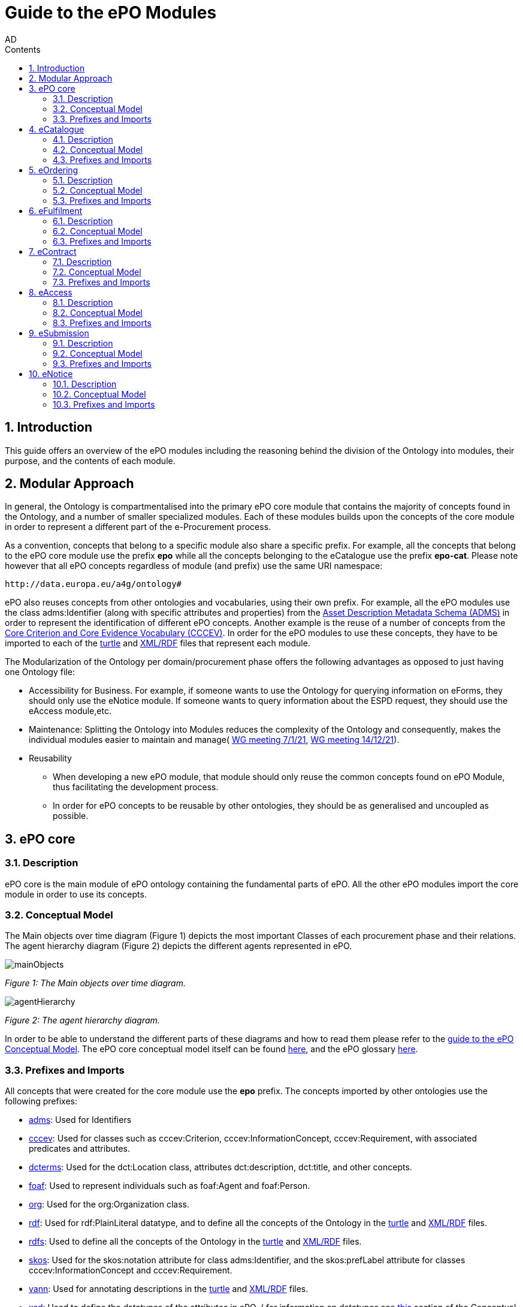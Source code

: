 :doctitle: Guide to the ePO Modules
:doccode: epo-modguide-menu
:author: AD
:docdate: June 2024

:sectnums:
:showtitle:
:toc:
:toc-placement: right
:toclevels: 4
:toc-title: Contents

toc::[]
== Introduction

This guide  offers an overview of the ePO modules including the reasoning behind the division of the Ontology into modules, their purpose, and the contents of each module.

== Modular Approach

In general, the Ontology is compartmentalised into the primary  ePO core module that contains the majority of concepts found in the Ontology, and a number of smaller specialized modules. Each of these modules builds upon the concepts of the core module in order to represent a different part of the e-Procurement process.

As a convention, concepts that belong to a specific module also share a specific prefix. For example, all the concepts that belong to the ePO core module use the prefix  *epo* while all the concepts belonging to the eCatalogue use the prefix *epo-cat*. Please note however that all ePO concepts regardless of module (and prefix) use the same URI namespace:

 http://data.europa.eu/a4g/ontology#

ePO also reuses concepts from other ontologies and vocabularies, using their own prefix. For example, all the ePO modules use the class adms:Identifier (along with specific attributes and properties) from the https://www.w3.org/TR/vocab-adms/[Asset Description Metadata Schema (ADMS)] in order to represent the identification of different ePO concepts. Another example is the reuse of a number of concepts from the https://github.com/SEMICeu/CCCEV[Core Criterion and Core Evidence Vocabulary (CCCEV)]. In order for the ePO modules to use these concepts, they have to be imported to each of the  https://www.w3.org/TR/turtle/[turtle] and https://www.w3.org/TR/rdf-syntax-grammar/[XML/RDF] files that represent each module.

The Modularization of the Ontology per domain/procurement phase offers the following advantages as opposed to just having one Ontology file:

* Accessibility for Business. For example, if someone wants to use the Ontology for querying information on eForms, they should only use the eNotice module. If someone wants to query information about the ESPD request, they should use the eAccess module,etc.


* Maintenance: Splitting the Ontology into Modules  reduces the complexity of the Ontology and consequently, makes the individual modules easier to maintain and manage( https://docs.ted.europa.eu/epo-wgm/notes/2021-01-07-wgm.html[WG meeting 7/1/21], https://docs.ted.europa.eu/epo-wgm/notes/2021-12-14-wgm.html[WG meeting 14/12/21]).

* Reusability
** When developing a new ePO module, that module should only reuse the common concepts found on ePO Module, thus facilitating the development process.
** In order for ePO concepts to be reusable by other ontologies, they should be as generalised and uncoupled as possible.

== ePO core[[core]]

=== Description
ePO core is the main module of ePO ontology containing the fundamental parts of ePO. All the other ePO modules import the core module in order to use its concepts.

=== Conceptual Model
The Μain objects over time diagram (Figure 1) depicts the most important Classes of each procurement phase and their relations. The agent hierarchy diagram (Figure 2) depicts the different agents represented in ePO.

image::docUpdateGuideImages/UML/conceptualModelDiagrams/mainObjects.png[]
[]
__ Figure 1: The Μain objects over time diagram.
__

image::docUpdateGuideImages/Modules/agentHierarchy.png[]
__ Figure 2: The agent hierarchy diagram.
__

In order to be able to understand the different parts of these diagrams and how to read them please refer to the xref:guides/conceptualModelGuide.adoc#arrows[guide to the ePO Conceptual Model]. The ePO core conceptual model itself can be found https://docs.ted.europa.eu/EPO/latest/_attachments/html_reports/ePO/index.html[here], and the ePO glossary https://docs.ted.europa.eu/EPO/latest/_attachments/html_reports/glossary/ePO_core_glossary.html[here].



=== Prefixes and Imports
All concepts that were created for the core module use the *epo* prefix.
The concepts imported by other ontologies use the following prefixes:

* https://www.w3.org/TR/vocab-adms/[adms]: Used for Identifiers
* https://github.com/SEMICeu/CCCEV[cccev]: Used for classes such as cccev:Criterion, cccev:InformationConcept, cccev:Requirement, with associated predicates and attributes.
* https://www.dublincore.org/specifications/dublin-core/dcmi-terms/[dcterms]: Used for the dct:Location class, attributes dct:description, dct:title, and other concepts.
* http://xmlns.com/foaf/spec/[foaf]: Used to represent individuals such as foaf:Agent and foaf:Person.
* http://www.w3.org/ns/org[org]: Used for the org:Organization class.
* http://www.w3.org/1999/02/22-rdf-syntax-ns#[rdf]: Used for rdf:PlainLiteral datatype, and to define all the concepts of the Ontology in the https://github.com/OP-TED/ePO/blob/master/implementation/ePO_core/owl_ontology/ePO_core.ttl[turtle] and https://github.com/OP-TED/ePO/blob/master/implementation/ePO_core/owl_ontology/ePO_core.rdf[XML/RDF] files.
* http://www.w3.org/2000/01/rdf-schema[rdfs]: Used to define all the concepts of the Ontology in the https://github.com/OP-TED/ePO/blob/master/implementation/ePO_core/owl_ontology/ePO_core.ttl[turtle] and https://github.com/OP-TED/ePO/blob/master/implementation/ePO_core/owl_ontology/ePO_core.rdf[XML/RDF] files.

* https://www.w3.org/2004/02/skos/[skos]: Used for the skos:notation attribute for class adms:Identifier, and the skos:prefLabel attribute for classes cccev:InformationConcept and cccev:Requirement.

* https://vocab.org/vann/[vann]: Used for annotating descriptions in the https://github.com/OP-TED/ePO/blob/master/implementation/ePO_core/owl_ontology/ePO_core.ttl[turtle] and https://github.com/OP-TED/ePO/blob/master/implementation/ePO_core/owl_ontology/ePO_core.rdf[XML/RDF] files.
* http://www.w3.org/2001/XMLSchema[xsd]: Used to define the datatypes of the attributes in ePO. ( for information on datatypes see xref:guides/conceptualModelGuide.adoc#datatypes[this] section of the Conceptual model guide)



The https://github.com/OP-TED/ePO/blob/ff440967f15132e53f823a502897f17e1ceefa54/implementation/ePO_core/owl_ontology/ePO_core.ttl#L1[prefixes] and https://github.com/OP-TED/ePO/blob/ff440967f15132e53f823a502897f17e1ceefa54/implementation/ePO_core/owl_ontology/ePO_core.ttl#L3520C4-L3529C16[imports] of the core module (https://github.com/OP-TED/ePO/tree/master[ePO 4.0.2]) are listed below:

 @prefix : <http://data.europa.eu/a4g/ontology#> .
 @prefix adms: <http://www.w3.org/ns/adms#> .
 @prefix cccev: <http://data.europa.eu/m8g/> .
 @prefix dcterms: <http://purl.org/dc/terms/> .
 @prefix foaf: <http://xmlns.com/foaf/0.1/> .
 @prefix org: <http://www.w3.org/ns/org#> .
 @prefix owl: <http://www.w3.org/2002/07/owl#> .
 @prefix rdf: <http://www.w3.org/1999/02/22-rdf-syntax-ns#> .
 @prefix rdfs: <http://www.w3.org/2000/01/rdf-schema#> .
 @prefix skos: <http://www.w3.org/2004/02/skos/core#> .
 @prefix vann: <http://purl.org/vocab/vann/> .
 @prefix xsd: <http://www.w3.org/2001/XMLSchema#> .

  owl:imports cccev:,
        dcterms:,
        vann:,
        <http://www.w3.org/2004/02/skos/core>,
        <http://www.w3.org/2006/time>,
        <http://www.w3.org/ns/adms>,
        <http://www.w3.org/ns/locn>,
        org:,
        <http://www.w3.org/ns/person>,
        foaf: ;

== eCatalogue[[cat]]

=== Description
The eCatalogue module contains classes related to the concept of an eCatalogue. It covers the needs for e Catalogue in post-award and some of the needs of eCatalogue for pre-award.

=== Conceptual Model

The main eCatalogue diagram (Figure 3) shows the most important classes of the eCatalogue module such as epo-cat:Catalogue, epo-cat:CatalogueLine, and epo-cat:Item. To be able to understand the different parts  of this diagram and how to read it please refer to the xref:guides/conceptualModelGuide.adoc[Guide to the ePO Conceptual Model] The eCatalogue conceptual model itself can be found https://docs.ted.europa.eu/EPO/latest/_attachments/html_reports/eCatalogue/index.html[here], and the eCatalogue glossary https://docs.ted.europa.eu/EPO/latest/_attachments/html_reports/glossary/eCatalogue_glossary.html[here].

image::docUpdateGuideImages/Modules/catalogue.png[]
__ Figure 3: The main eCatalogue class diagram.
__

=== Prefixes and Imports
All concepts that were created for the eCatalogue module use the *epo-cat* prefix.

The eCatalogue module also makes use of the following ePO modules:

* xref:guides/moduleGuide.adoc#core[epo]: Required concepts taken from the ePO core module.
* xref:guides/moduleGuide.adoc#ful[ful]: Required concepts taken from the eFulfilment module.
* xref:guides/moduleGuide.adoc#ord[ord]: Required concepts taken from the Ordering module.

The concepts imported by other ontologies use the following prefixes:

* https://www.w3.org/TR/vocab-adms/[adms]: Used for Identifiers
* https://github.com/SEMICeu/CCCEV[cccev]: Used for classes such as cccev:Criterion,
  cccev:InformationConcept, cccev:Requirement, and others, with associated predicates and attributes.
https://www.dublincore.org/specifications/dublin-core/dcmi-terms/[dcterms]: Used for the dct:Location class, attributes dct:description, dct:title, and other concepts.
* http://xmlns.com/foaf/spec/[foaf]: Used to represent individuals such as foaf:Agent and foaf:Person.
* http://www.w3.org/ns/org[org]: Used for the org:Organization class.
* http://www.w3.org/1999/02/22-rdf-syntax-ns#[rdf]: Used for rdf:PlainLiteral datatype, and to define all the concepts of the Ontology in the https://github.com/OP-TED/ePO/blob/master/implementation/eCatalogue/owl_ontology/eCatalogue.ttl[turtle] and https://github.com/OP-TED/ePO/blob/master/implementation/eCatalogue/owl_ontology/eCatalogue.rdf[XML/RDF] files.
* http://www.w3.org/2000/01/rdf-schema[rdfs]: Used to define all the concepts of the Ontology in the https://github.com/OP-TED/ePO/blob/master/implementation/eCatalogue/owl_ontology/eCatalogue.ttl[turtle] and https://github.com/OP-TED/ePO/blob/master/implementation/eCatalogue/owl_ontology/eCatalogue.rdf[XML/RDF] files.

* https://www.w3.org/2004/02/skos/[skos]: Used for the skos:notation attribute for class adms:Identifier, and the skos:prefLabel attribute for classes cccev:InformationConcept and cccev:Requirement.

* https://vocab.org/vann/[vann]: Used for annotating descriptions in the https://github.com/OP-TED/ePO/blob/master/implementation/eCatalogue/owl_ontology/eCatalogue.ttl[turtle] and https://github.com/OP-TED/ePO/blob/master/implementation/eCatalogue/owl_ontology/eCatalogue.rdf[XML/RDF] files.
* http://www.w3.org/2001/XMLSchema[xsd]: Used to define the datatypes of the attributes in ePO. ( for information on datatypes see xref:guides/conceptualModelGuide.adoc#datatypes[this] section of the Conceptual model guide)



The https://github.com/OP-TED/ePO/blob/ff440967f15132e53f823a502897f17e1ceefa54/implementation/eCatalogue/owl_ontology/eCatalogue.ttl#L1[prefixes] and  https://github.com/OP-TED/ePO/blob/ff440967f15132e53f823a502897f17e1ceefa54/implementation/eCatalogue/owl_ontology/eCatalogue.ttl#L556C4-L568C15[imports] of the eCatalogue module (https://github.com/OP-TED/ePO/tree/master[ePO 4.0.2]) are listed below:

 @prefix : <http://data.europa.eu/a4g/ontology#> .
 @prefix adms: <http://www.w3.org/ns/adms#> .
 @prefix cccev: <http://data.europa.eu/m8g/> .
 @prefix dcterms: <http://purl.org/dc/terms/> .
 @prefix foaf: <http://xmlns.com/foaf/0.1/> .
 @prefix org: <http://www.w3.org/ns/org#> .
 @prefix owl: <http://www.w3.org/2002/07/owl#> .
 @prefix rdf: <http://www.w3.org/1999/02/22-rdf-syntax-ns#> .
 @prefix rdfs: <http://www.w3.org/2000/01/rdf-schema#> .
 @prefix skos: <http://www.w3.org/2004/02/skos/core#> .
 @prefix vann: <http://purl.org/vocab/vann/> .
 @prefix xsd: <http://www.w3.org/2001/XMLSchema#> .


   owl:imports cccev:,
        dcterms:,
        vann:,
        <http://www.w3.org/2004/02/skos/core>,
        <http://www.w3.org/2006/time>,
        <http://www.w3.org/ns/adms>,
        <http://www.w3.org/ns/locn>,
        org:,
        <http://www.w3.org/ns/person>,
        foaf:,
        :core,
        :ord,
        :ful ;


== eOrdering[[ord]]
=== Description
The eOrdering module contains classes specific to the Ordering phase of procurement, including order response.

=== Conceptual Model

The Order diagram (Figure 4) shows the most important classes of the eOrdering module such as epo-ord:Order, epo-ord:OrderLine, epo-ord:AllowanceChargeInformation, and epo-ord:DeliveryInformation. To be able to understand the different parts  of this diagram and how to read it please refer to the xref:guides/conceptualModelGuide.adoc[Guide to the ePO Conceptual Model]. The eOrdering conceptual model itself can be found https://docs.ted.europa.eu/EPO/latest/_attachments/html_reports/eOrdering/index.html[here], and the eOrdering glossary https://docs.ted.europa.eu/EPO/latest/_attachments/html_reports/glossary/eOrdering_glossary.html[here].

image::docUpdateGuideImages/Modules/order.png[]
__ Figure 4: The Order diagram.
__

=== Prefixes and Imports
All concepts that were created for the eOrdering module use the *epo-ord* prefix.

The eOrdering module also makes use of the following ePO modules:

* xref:guides/moduleGuide.adoc#core[epo]: Required concepts taken from the ePO core module.
* xref:guides/moduleGuide.adoc#ful[ful]: Required concepts taken from the eFulfilment module.
* xref:guides/moduleGuide.adoc#cat[cat]: Required concepts taken from theeCatalogue module.

The concepts imported by other ontologies use the following prefixes:

* https://www.w3.org/TR/vocab-adms/[adms]: Used for Identifiers
* https://github.com/SEMICeu/CCCEV[cccev]: Used for classes such as cccev:Criterion,
  cccev:InformationConcept, cccev:Requirement, and others, with associated predicates and attributes.
https://www.dublincore.org/specifications/dublin-core/dcmi-terms/[dcterms]: Used for the dct:Location class, attributes dct:description, dct:title, and other concepts.
* http://xmlns.com/foaf/spec/[foaf]: Used to represent individuals such as foaf:Agent and foaf:Person.
* http://www.w3.org/ns/org[org]: Used for the org:Organization class.
* http://www.w3.org/1999/02/22-rdf-syntax-ns#[rdf]: Used for rdf:PlainLiteral datatype, and to define all the concepts of the Ontology in the turtle and XML/RDF files.
* http://www.w3.org/2000/01/rdf-schema[rdfs]: Used to define all the concepts of the Ontology in the turtle and XML/RDF files.

* https://www.w3.org/2004/02/skos/[skos]: Used for the skos:notation attribute for class adms:Identifier, and the skos:prefLabel attribute for classes cccev:InformationConcept and cccev:Requirement.

* http://www.w3.org/2001/XMLSchema[xsd]: Used to define the datatypes of the attributes in ePO. ( for information on datatypes see xref:guides/conceptualModelGuide.adoc#datatypes[this] section of the Conceptual model guide)



The https://github.com/OP-TED/ePO/blob/f788e33a0fb88003883a6877e565e4e9bf0eb9f4/implementation/eOrdering/owl_ontology/eOrdering.ttl#L1-L13[prefixes] and  https://github.com/OP-TED/ePO/blob/f788e33a0fb88003883a6877e565e4e9bf0eb9f4/implementation/eOrdering/owl_ontology/eOrdering.ttl#L406-L420[imports] of the eORdering module (https://github.com/OP-TED/ePO/tree/master[ePO 4.0.2]) are listed below:

 @prefix : <http://data.europa.eu/a4g/ontology#> .
 @prefix cccev: <http://data.europa.eu/m8g/> .
 @prefix dcterms: <http://purl.org/dc/terms/> .
 @prefix foaf: <http://xmlns.com/foaf/0.1/> .
 @prefix org: <http://www.w3.org/ns/org#> .
 @prefix owl: <http://www.w3.org/2002/07/owl#> .
 @prefix rdf: <http://www.w3.org/1999/02/22-rdf-syntax-ns#> .
 @prefix rdfs: <http://www.w3.org/2000/01/rdf-schema#> .
 @prefix skos: <http://www.w3.org/2004/02/skos/core#> .
 @prefix xsd: <http://www.w3.org/2001/XMLSchema#> .

 owl:imports :cat,
        :core,
        :ful,
        cccev:,
        dcterms:,
        <http://www.w3.org/2004/02/skos/core>,
        <http://www.w3.org/2006/time>,
        <http://www.w3.org/ns/adms>,
        <http://www.w3.org/ns/locn>,
        org:,
        <http://www.w3.org/ns/person>,
        foaf: ;

== eFulfilment[[ful]]

=== Description
The eFulfilment module contains classes specific to the handling, storage, packing, and shipping of orders.

=== Conceptual Model
The despatch advice diagram (Figure 5) shows the most important classes of the eFulfilment module such as epo-ful:DespatchAdvice, epo-ful:Consignment, epo-ful:TransportHandlingUnit, epo-ful:ShipmentInformation, and others. To be able to understand the different parts of this diagram and how to read it please refer to the xref:guides/conceptualModelGuide.adoc[Guide to the ePO Conceptual Model]. The eFulfilment conceptual model itself can be found https://docs.ted.europa.eu/EPO/latest/_attachments/html_reports/eFulfilment/index.html[here], and the eFulfilment glossary https://docs.ted.europa.eu/EPO/latest/_attachments/html_reports/glossary/eFulfilment_glossary.html[here].

image::docUpdateGuideImages/Modules/despatch.png[]
__ Figure 5: The despatch advice diagram.
__

=== Prefixes and Imports
All concepts that were created for the eFulfilment  module use the *epo-ful* prefix.

The eFulfilment module also makes use of the following ePO modules:

* xref:guides/moduleGuide.adoc#core[epo]: Required concepts taken from the ePO core module.
* xref:guides/moduleGuide.adoc#ord[ord]: Required concepts taken from the  eOrdering module.
* xref:guides/moduleGuide.adoc#cat[cat]: Required concepts taken from the eCatalogue module.

The concepts imported by other ontologies use the following prefixes:

* https://www.w3.org/TR/vocab-adms/[adms]: Used for Identifiers
* https://github.com/SEMICeu/CCCEV[cccev]: Used for classes such as cccev:Criterion,
  cccev:InformationConcept, cccev:Requirement, and others, with associated predicates and attributes.
https://www.dublincore.org/specifications/dublin-core/dcmi-terms/[dcterms]: Used for the dct:Location class, attributes dct:description, dct:title, and other concepts.
* http://xmlns.com/foaf/spec/[foaf]: Used to represent individuals such as foaf:Agent and foaf:Person.
* http://www.w3.org/ns/org[org]: Used for the org:Organization class.
* http://www.w3.org/1999/02/22-rdf-syntax-ns#[rdf]: Used for rdf:PlainLiteral datatype, and to define all the concepts of the Ontology in the turtle and XML/RDF files.
* http://www.w3.org/2000/01/rdf-schema[rdfs]: Used to define all the concepts of the Ontology in the turtle and XML/RDF files.

* https://www.w3.org/2004/02/skos/[skos]: Used for the skos:notation attribute for class adms:Identifier, and the skos:prefLabel attribute.

* http://www.w3.org/2001/XMLSchema[xsd]: Used to define the datatypes of the attributes in ePO. ( for information on datatypes see xref:guides/conceptualModelGuide.adoc#datatypes[this] section of the Conceptual model guide)


The https://github.com/OP-TED/ePO/blob/234f5f6ab56beef7cc1ba9b67ea26103774d8854/implementation/eFulfilment/owl_ontology/eFulfilment.ttl#L1C1-L14C51[prefixes] and  https://github.com/OP-TED/ePO/blob/234f5f6ab56beef7cc1ba9b67ea26103774d8854/implementation/eFulfilment/owl_ontology/eFulfilment.ttl#L716-L730[imports] of the eFulfilment module (https://github.com/OP-TED/ePO/tree/master[ePO 4.0.2]) are listed below:

 @prefix : <http://data.europa.eu/a4g/ontology#> .
 @prefix adms: <http://www.w3.org/ns/adms#> .
 @prefix cccev: <http://data.europa.eu/m8g/> .
 @prefix dcterms: <http://purl.org/dc/terms/> .
 @prefix foaf: <http://xmlns.com/foaf/0.1/> .
 @prefix org: <http://www.w3.org/ns/org#> .
 @prefix owl: <http://www.w3.org/2002/07/owl#> .
 @prefix rdf: <http://www.w3.org/1999/02/22-rdf-syntax-ns#> .
 @prefix rdfs: <http://www.w3.org/2000/01/rdf-schema#> .
 @prefix skos: <http://www.w3.org/2004/02/skos/core#> .
 @prefix xsd: <http://www.w3.org/2001/XMLSchema#> .

   owl:imports :cat,
        :core,
        :ord,
        cccev:,
        dcterms:,
        <http://www.w3.org/2004/02/skos/core>,
        <http://www.w3.org/2006/time>,
        <http://www.w3.org/ns/adms>,
        <http://www.w3.org/ns/locn>,
        org:,
        <http://www.w3.org/ns/person>,
        foaf: ;


== eContract[[con]]

=== Description
The eContract module contains classes related to the concept of a Contract, used in the contract phase of eProcurement

=== Conceptual Model
The contract class diagram (Figure 6) shows the most important classes of the eContract module. To be able to understand the different parts of this diagram and how to read it please refer to the xref:guides/conceptualModelGuide.adoc[Guide to the ePO Conceptual Model]. The eContract conceptual model itself can be found https://docs.ted.europa.eu/EPO/latest/_attachments/html_reports/eContract/index.html[here], and the eContract glossary https://docs.ted.europa.eu/EPO/latest/_attachments/html_reports/glossary/eContract_glossary.html[here].

image::docUpdateGuideImages/Modules/contract.png[]
__ Figure 6: The contract class diagram.
__

=== Prefixes and Imports
All concepts that were created for the eContract  module use the *epo-con* prefix.

The eContract module also makes use of the following ePO modules:

* xref:guides/moduleGuide.adoc#core[epo]: Required concepts taken from the ePO core module.
* xref:guides/moduleGuide.adoc#not[not]: Required concepts taken from the  eNotice module.
* xref:guides/moduleGuide.adoc#cat[cat]: Required concepts taken from the eCatalogue module.

The concepts imported by other ontologies use the following prefixes:

* https://www.w3.org/TR/vocab-adms/[adms]: Used for Identifiers
* https://github.com/SEMICeu/CCCEV[cccev]: Used for classes such as cccev:Criterion,
  cccev:InformationConcept, cccev:Requirement, and others, with associated predicates and attributes.
https://www.dublincore.org/specifications/dublin-core/dcmi-terms/[dcterms]: Used for the dct:Location class, attributes dct:description, dct:title, and other concepts.
* http://xmlns.com/foaf/spec/[foaf]: Used to represent individuals such as foaf:Agent and foaf:Person.
* http://www.w3.org/ns/org[org]: Used for the org:Organization class.
* http://www.w3.org/1999/02/22-rdf-syntax-ns#[rdf]: Used for rdf:PlainLiteral datatype, and to define all the concepts of the Ontology in the turtle and XML/RDF files.
* http://www.w3.org/2000/01/rdf-schema[rdfs]: Used to define all the concepts of the Ontology in the turtle and XML/RDF files.

* https://www.w3.org/2004/02/skos/[skos]: Used for the skos:notation attribute for class adms:Identifier, and the skos:prefLabel attribute.

* http://www.w3.org/2001/XMLSchema[xsd]: Used to define the datatypes of the attributes in ePO. ( for information on datatypes see xref:guides/conceptualModelGuide.adoc#datatypes[this] section of the Conceptual model guide)


The https://github.com/OP-TED/ePO/blob/234f5f6ab56beef7cc1ba9b67ea26103774d8854/implementation/eContract/owl_ontology/eContract.ttl#L1C1-L13C51[prefixes] and  https://github.com/OP-TED/ePO/blob/234f5f6ab56beef7cc1ba9b67ea26103774d8854/implementation/eContract/owl_ontology/eContract.ttl#L115C4-L129C16[imports] of the eContract module (https://github.com/OP-TED/ePO/tree/master[ePO 4.0.2]) are listed below:

 @prefix : <http://data.europa.eu/a4g/ontology#> .
 @prefix cccev: <http://data.europa.eu/m8g/> .
 @prefix dcterms: <http://purl.org/dc/terms/> .
 @prefix foaf: <http://xmlns.com/foaf/0.1/> .
 @prefix org: <http://www.w3.org/ns/org#> .
 @prefix owl: <http://www.w3.org/2002/07/owl#> .
 @prefix rdf: <http://www.w3.org/1999/02/22-rdf-syntax-ns#> .
 @prefix rdfs: <http://www.w3.org/2000/01/rdf-schema#> .
 @prefix skos: <http://www.w3.org/2004/02/skos/core#> .
  @prefix xsd: <http://www.w3.org/2001/XMLSchema#> .

  owl:imports :cat,
        :core,
        :not,
        cccev:,
        dcterms:,
        <http://www.w3.org/2004/02/skos/core>,
        <http://www.w3.org/2006/time>,
        <http://www.w3.org/ns/adms>,
        <http://www.w3.org/ns/locn>,
        org:,
        <http://www.w3.org/ns/person>,
        foaf: ;

== eAccess[[acc]]

=== Description
The eAccess module models The ESPD Request document, which is used by Buyers to express the Exclusion and Selection criteria, as well as particular requirements, that the Economic Operators will need to fulfil in the context of a tender;


=== Conceptual Model
The access class diagram (Figure 7) shows the most important classes of the eAccess module. To be able to understand the different parts of this diagram and how to read it please refer to the xref:guides/conceptualModelGuide.adoc[Guide to the ePO Conceptual Model]. The eAccess conceptual model itself can be found https://docs.ted.europa.eu/EPO/4.1/_attachments/html_reports/eAccess/index.htm[here], and the eAccess glossary https://docs.ted.europa.https://docs.ted.europa.eu/EPO/4.1/_attachments/html_reports/glossary/eAccess_glossary.html[here].

image::docUpdateGuideImages/Modules/access.png[]
__ Figure 7: The access class diagram.
__

=== Prefixes and Imports
All concepts that were created for the eAccess  module use the *epo-acc* prefix.

The eAccess module also makes use of the following ePO modules:

* xref:guides/moduleGuide.adoc#core[epo]: Required concepts taken from the ePO core module.
* xref:guides/moduleGuide.adoc#sub[sub]: Required concepts taken from the  eSubmission module.


The concepts imported by other ontologies use the following prefixes:

* https://www.w3.org/TR/vocab-adms/[adms]: Used for Identifiers
* https://github.com/SEMICeu/CCCEV[cccev]: Used for classes such as cccev:EvidenceType	cccev:EvidenceTypeList.
* https://www.dublincore.org/specifications/dublin-core/dcmi-terms/[dcterms]: Used for the dct:Location class, attributes dct:description, dct:title, and other concepts.
* https://eur-lex.europa.eu/eli-register/about.html[eli:] Used for concepts such as classes eli:LegalExpression and eli:LegalResource.
* http://xmlns.com/foaf/spec/[foaf]: Used to represent individuals such as foaf:Agent and foaf:Person.
* http://www.w3.org/ns/org[org]: Used for the org:Organization class.
* http://www.w3.org/1999/02/22-rdf-syntax-ns#[rdf]: Used for rdf:PlainLiteral datatype, and to define all the concepts of the Ontology in the turtle and XML/RDF files.
* http://www.w3.org/2000/01/rdf-schema[rdfs]: Used to define all the concepts of the Ontology in the turtle and XML/RDF files.

* https://www.w3.org/2004/02/skos/[skos]: Used for the skos:notation attribute for class adms:Identifier, and the skos:prefLabel attribute.

* http://www.w3.org/2001/XMLSchema[xsd]: Used to define the datatypes of the attributes in ePO. ( for information on datatypes see xref:guides/conceptualModelGuide.adoc#datatypes[this] section of the Conceptual model guide)


The https://github.com/OP-TED/ePO/blob/234f5f6ab56beef7cc1ba9b67ea26103774d8854/implementation/eAccess/owl_ontology/eAccess.ttl#L1-L14[prefixes] and https://github.com/OP-TED/ePO/blob/234f5f6ab56beef7cc1ba9b67ea26103774d8854/implementation/eAccess/owl_ontology/eAccess.ttl#L176C5-L189C16[imports] of the eAccess module (https://github.com/OP-TED/ePO/tree/master[ePO 4.1.0]) are listed below:

 @prefix : <http://data.europa.eu/a4g/ontology#> .
 @prefix adms: <http://www.w3.org/ns/adms#> .
 @prefix cccev: <http://data.europa.eu/m8g/> .
 @prefix dcterms: <http://purl.org/dc/terms/> .
 @prefix eli: <http://data.europa.eu/eli/ontology#> .
 @prefix foaf: <http://xmlns.com/foaf/0.1/> .
 @prefix org: <http://www.w3.org/ns/org#> .
 @prefix owl: <http://www.w3.org/2002/07/owl#> .
 @prefix rdf: <http://www.w3.org/1999/02/22-rdf-syntax-ns#> .
 @prefix rdfs: <http://www.w3.org/2000/01/rdf-schema#> .
 @prefix skos: <http://www.w3.org/2004/02/skos/core#> .
 @prefix xsd: <http://www.w3.org/2001/XMLSchema#> .

  owl:imports :core,
        :sub,
        eli:,
        cccev:,
        dcterms:,
        vann:,
        <http://www.w3.org/2004/02/skos/core>,
        <http://www.w3.org/2006/time>,
        <http://www.w3.org/ns/adms>,
        <http://www.w3.org/ns/locn>,
        org:,
        <http://www.w3.org/ns/person>,
        foaf: ;

== eSubmission[[sub]]

=== Description
The eSubmission module models The ESPD Response document.

=== Conceptual Model
The eSubmission class diagram (Figure 8) shows the most important classes of the eSubmission module, such as epo-sub:ESPDResponse. To be able to understand the different parts of this diagram and how to read it please refer to the xref:guides/conceptualModelGuide.adoc[Guide to the ePO Conceptual Model]. The eSubmission conceptual model itself can be found https://docs.ted.europa.eu/EPO/4.1/_attachments/html_reports/eSubmission/index.htm[here], and the eSubmission glossary https://docs.ted.europa.eu/EPO/4.1/_attachments/html_reports/glossary/eSubmission_glossary.html[here].

image::docUpdateGuideImages/Modules/submission.png[]
__ Figure 8: The submission class diagram.
__

=== Prefixes and Imports
All concepts that were created for the eSubmission  module use the *epo-sub* prefix.

The eSubmission module also makes use of the following ePO modules:

* xref:guides/moduleGuide.adoc#core[epo]: Required concepts taken from the ePO core module.
* xref:guides/moduleGuide.adoc#acc[acc]: Required concepts taken from the  eAccess module.


The concepts imported by other ontologies use the following prefixes:

* https://www.w3.org/TR/vocab-adms/[adms]: Used for Identifiers
* https://github.com/SEMICeu/CCCEV[cccev]: Used for classes such as cccev:SupportedValue.
* https://www.dublincore.org/specifications/dublin-core/dcmi-terms/[dcterms]: Used for the dct:Location class, attributes dct:description, dct:title, and other concepts.
* http://xmlns.com/foaf/spec/[foaf]: Used to represent individuals such as foaf:Agent and foaf:Person.
* http://www.w3.org/ns/org[org]: Used for the org:Organization class.
* http://www.w3.org/1999/02/22-rdf-syntax-ns#[rdf]: Used for rdf:PlainLiteral datatype, and to define all the concepts of the Ontology in the turtle and XML/RDF files.
* http://www.w3.org/2000/01/rdf-schema[rdfs]: Used to define all the concepts of the Ontology in the turtle and XML/RDF files.

* https://www.w3.org/2004/02/skos/[skos]: Used for the skos:notation attribute for class adms:Identifier, and the skos:prefLabel attribute.

* http://www.w3.org/2001/XMLSchema[xsd]: Used to define the datatypes of the attributes in ePO. ( for information on data types see xref:guides/conceptualModelGuide.adoc#datatypes[this] section of the Conceptual model guide)


The https://github.com/OP-TED/ePO/blob/234f5f6ab56beef7cc1ba9b67ea26103774d8854/implementation/eSubmission/owl_ontology/eSubmission.ttl#L1-L13[prefixes] and https://github.com/OP-TED/ePO/blob/234f5f6ab56beef7cc1ba9b67ea26103774d8854/implementation/eSubmission/owl_ontology/eSubmission.ttl#L203-L216[imports] of the eSubmission module (https://github.com/OP-TED/ePO/tree/master[ePO 4.1.0]) are listed below:

 @prefix : <http://data.europa.eu/a4g/ontology#> .
 @prefix cccev: <http://data.europa.eu/m8g/> .
 @prefix dcterms: <http://purl.org/dc/terms/> .
 @prefix foaf: <http://xmlns.com/foaf/0.1/> .
 @prefix org: <http://www.w3.org/ns/org#> .
 @prefix owl: <http://www.w3.org/2002/07/owl#> .
 @prefix rdf: <http://www.w3.org/1999/02/22-rdf-syntax-ns#> .
 @prefix rdfs: <http://www.w3.org/2000/01/rdf-schema#> .
 @prefix skos: <http://www.w3.org/2004/02/skos/core#> .
 @prefix xsd: <http://www.w3.org/2001/XMLSchema#> .

   owl:imports :acc,
        :core,
        cccev:,
        dcterms:,
        <http://www.w3.org/2004/02/skos/core>,
        <http://www.w3.org/2006/time>,
        <http://www.w3.org/ns/adms>,
        <http://www.w3.org/ns/locn>,
        org:,
        <http://www.w3.org/ns/person>,
        foaf: ;

== eNotice[[not]]

=== Description

The eNotice module contains classes related to eNotices and eForms. It is structured in three packages: notice core, eForms standardisation, and standard Forms standardisation. The standardisation of the notices was done taking into account the notice types: planning, competition, direct award prenotification, result, contract modification and completion. This is the so-called “phase organisation of the notices”.


=== Conceptual Model
The notice and cv mapping class diagram (Figure 9) shows some of the most important classes of the eNotice module, such as the different specialization classes of epo:eNotice. To be able to understand the different parts of this diagram and how to read it please refer to the xref:guides/conceptualModelGuide.adoc[Guide to the ePO Conceptual Model]. The eNotice conceptual model itself can be found https://docs.ted.europa.eu/EPO/latest/_attachments/html_reports/eNotice/index.html[here], and the eNotice glossary https://docs.ted.europa.eu/EPO/latest/_attachments/html_reports/glossary/eNotice_glossary.html[here].

image::docUpdateGuideImages/Modules/notice.png[]
__ Figure 9: The notice and cv mapping class diagram.
__

=== Prefixes and Imports
All concepts that were created for the eNotice  module use the *epo-not* prefix.

The eNotice module also makes use of the following ePO modules:

* xref:guides/moduleGuide.adoc#core[epo]: Required concepts taken from the ePO core module.
* xref:guides/moduleGuide.adoc#con[con]: Required concepts taken from the eContract module.


The concepts imported by other ontologies use the following prefixes:

* https://www.w3.org/TR/vocab-adms/[adms]: Used for Identifiers
* http://www.w3.org/ns/org[org]: Used for the org:Organization class.
* http://www.w3.org/1999/02/22-rdf-syntax-ns#[rdf]: Used for rdf:PlainLiteral datatype, and to define all the concepts of the Ontology in the turtle and XML/RDF files.
* http://www.w3.org/2000/01/rdf-schema[rdfs]: Used to define all the concepts of the Ontology in the turtle and XML/RDF files.

* https://www.w3.org/2004/02/skos/[skos]: Used for the skos:notation attribute for class adms:Identifier, and the skos:prefLabel attribute.

* http://www.w3.org/2001/XMLSchema[xsd]: Used to define the datatypes of the attributes in ePO. ( for information on datatypes see xref:guides/conceptualModelGuide.adoc#datatypes[this] section of the Conceptual model guide)


The https://github.com/OP-TED/ePO/blob/f788e33a0fb88003883a6877e565e4e9bf0eb9f4/implementation/eNotice/owl_ontology/eNotice.ttl#L1-L13[prefixes] and https://github.com/OP-TED/ePO/blob/f788e33a0fb88003883a6877e565e4e9bf0eb9f4/implementation/eNotice/owl_ontology/eNotice.ttl#L749C5-L762C16[imports] of the eNotice module (https://github.com/OP-TED/ePO/tree/master[ePO 4.1.0]) are listed below:

 @prefix : <http://data.europa.eu/a4g/ontology#> .
 @prefix org: <http://www.w3.org/ns/org#> .
 @prefix owl: <http://www.w3.org/2002/07/owl#> .
 @prefix rdf: <http://www.w3.org/1999/02/22-rdf-syntax-ns#> .
 @prefix rdfs: <http://www.w3.org/2000/01/rdf-schema#> .
 @prefix skos: <http://www.w3.org/2004/02/skos/core#> .
 @prefix xsd: <http://www.w3.org/2001/XMLSchema#> .

    owl:imports :con,
        :core,
        <http://www.w3.org/2004/02/skos/core>,
        <http://www.w3.org/2006/time>,
        <http://www.w3.org/ns/adms>,
        <http://www.w3.org/ns/locn>,
        org:,
        <http://www.w3.org/ns/person>;